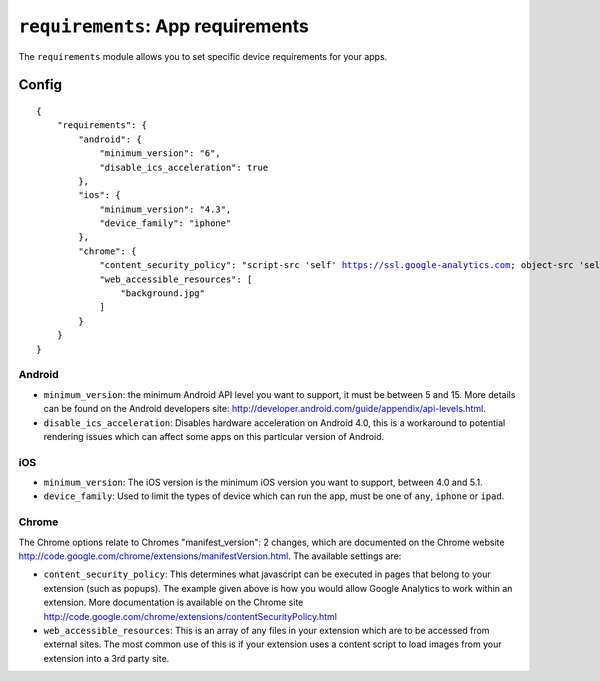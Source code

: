 .. _modules-requirements:

``requirements``: App requirements
================================================================================

The ``requirements`` module allows you to set specific device requirements for your apps.

Config
------

.. parsed-literal::
    {
        "requirements": {
            "android": {
                "minimum_version": "6",
                "disable_ics_acceleration": true
            },
            "ios": {
                "minimum_version": "4.3",
                "device_family": "iphone"
            },
            "chrome": {
                "content_security_policy": "script-src 'self' https://ssl.google-analytics.com; object-src 'self'",
                "web_accessible_resources": [
                    "background.jpg"
                ]
            }
        }
    }

Android
~~~~~~~

* ``minimum_version``: the minimum Android API level you want to support, it must be between 5 and 15. More details can be found on the Android developers site: http://developer.android.com/guide/appendix/api-levels.html.
* ``disable_ics_acceleration``: Disables hardware acceleration on Android 4.0, this is a workaround to potential rendering issues which can affect some apps on this particular version of Android.

iOS
~~~

* ``minimum_version``: The iOS version is the minimum iOS version you want to support, between 4.0 and 5.1.
* ``device_family``: Used to limit the types of device which can run the app, must be one of ``any``, ``iphone`` or ``ipad``.

Chrome
~~~~~~

The Chrome options relate to Chromes "manifest_version": 2 changes, which are documented on the Chrome website http://code.google.com/chrome/extensions/manifestVersion.html. The available settings are:

* ``content_security_policy``: This determines what javascript can be executed in pages that belong to your extension (such as popups). The example given above is how you would allow Google Analytics to work within an extension. More documentation is available on the Chrome site http://code.google.com/chrome/extensions/contentSecurityPolicy.html
* ``web_accessible_resources``: This is an array of any files in your extension which are to be accessed from external sites. The most common use of this is if your extension uses a content script to load images from your extension into a 3rd party site.